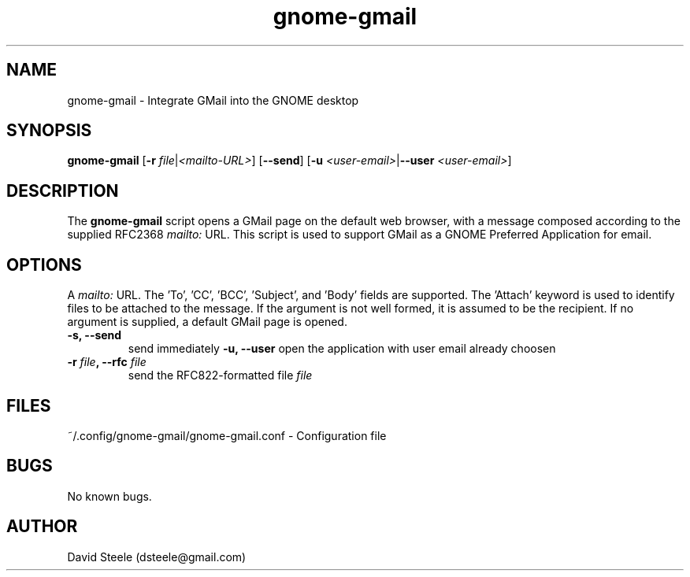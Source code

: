 .\" Copyright 2011-2014 David Steele <dsteele@gmail.com>
.\" This file is part of gnome-gmail
.\" Available under the terms of the GNU General Public License version 2 or later
.TH gnome-gmail 1 "7 June 2015" Linux "User Commands"
.SH NAME
gnome-gmail \- Integrate GMail into the GNOME desktop
.SH SYNOPSIS
\fBgnome-gmail\fP [\fB\-r\fP \fIfile\fP|\fI<mailto-URL>\fP] [\fB\-\-send\fP] [\fB\-u\fP \fI<user-email>\fP|\fB\-\-user\fP \fI<user-email>\fP]
.SH DESCRIPTION
The \fBgnome-gmail\fP script opens a GMail page on the default web browser, with a message composed according
to the supplied RFC2368 \fImailto:\fP URL. This script is used to support GMail as a GNOME Preferred Application for email.
.SH OPTIONS
A \fImailto:\fP URL. The 'To', 'CC', 'BCC', 'Subject', and 'Body' fields are supported. The 'Attach' keyword is used to
identify files to be attached to the message. If the argument is
not well formed, it is assumed to be the recipient. If no argument is supplied, a default GMail page is opened.
.TP
.B \-s, \-\-send
send immediately
.B \-u, \-\-user
open the application with user email already choosen
.TP
.TP
.B \-r \fIfile\fP, \-\-rfc \fIfile\fP
send the RFC822-formatted file \fIfile\fP
.SH FILES
~/.config/gnome-gmail/gnome-gmail.conf - Configuration file
.SH BUGS
No known bugs.
.SH AUTHOR
David Steele (dsteele@gmail.com)
